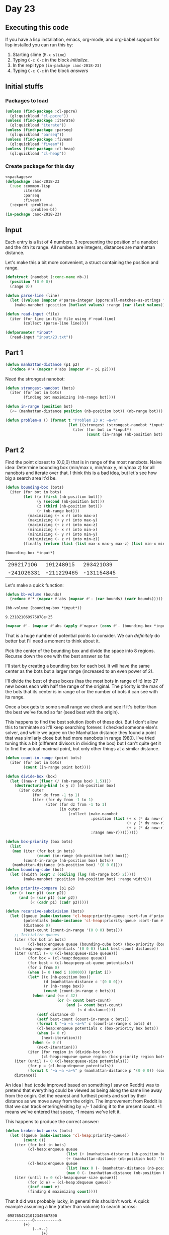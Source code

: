 #+STARTUP: indent contents
#+OPTIONS: num:nil toc:nil
* Day 23
** Executing this code
If you have a lisp installation, emacs, org-mode, and org-babel
support for lisp installed you can run this by:
1. Starting slime (=M-x slime=)
2. Typing =C-c C-c= in the block [[initialize][initialize]].
3. In the repl type =(in-package :aoc-2018-23)=
4. Typing =C-c C-c= in the block [[answers][answers]]
** Initial stuffs
*** Packages to load
#+NAME: packages
#+BEGIN_SRC lisp :results silent
  (unless (find-package :cl-ppcre)
    (ql:quickload "cl-ppcre"))
  (unless (find-package :iterate)
    (ql:quickload "iterate"))
  (unless (find-package :parseq)
    (ql:quickload "parseq"))
  (unless (find-package :fiveam)
    (ql:quickload "fiveam"))
  (unless (find-package :cl-heap)
    (ql:quickload "cl-heap"))
#+END_SRC
*** Create package for this day
#+NAME: initialize
#+BEGIN_SRC lisp :noweb yes :results silent
  <<packages>>
  (defpackage :aoc-2018-23
    (:use :common-lisp
          :iterate
          :parseq
          :fiveam)
    (:export :problem-a
             :problem-b))
  (in-package :aoc-2018-23)
#+END_SRC
** Input
Each entry is a list of 4 numbers. 3 representing the position of a
nanobot and the 4th its range. All numbers are integers, distances are
manhattan distance.

Let's make this a bit more convenient, a struct containing the
position and range.
#+NAME: nanobot
#+BEGIN_SRC lisp :results silent
  (defstruct (nanobot (:conc-name nb-))
    (position '(0 0 0))
    (range 0))
#+END_SRC
#+NAME: parse-line
#+BEGIN_SRC lisp :results silent
  (defun parse-line (line)
    (let ((values (mapcar #'parse-integer (ppcre:all-matches-as-strings "-?\\d+" line))))
      (make-nanobot :position (butlast values) :range (car (last values)))))
#+END_SRC
#+NAME: read-input
#+BEGIN_SRC lisp :results silent
  (defun read-input (file)
    (iter (for line in-file file using #'read-line)
          (collect (parse-line line))))
#+END_SRC
#+NAME: input
#+BEGIN_SRC lisp :noweb yes :results silent
  (defparameter *input*
    (read-input "input/23.txt"))
#+END_SRC
** Part 1
#+NAME: manhattan-distance
#+BEGIN_SRC lisp :results silent
  (defun manhattan-distance (p1 p2)
    (reduce #'+ (mapcar #'abs (mapcar #'- p1 p2))))
#+END_SRC

Need the strongest nanobot:
#+NAME: strongest-nanobot
#+BEGIN_SRC lisp :results silent
  (defun strongest-nanobot (bots)
    (iter (for bot in bots)
          (finding bot maximizing (nb-range bot))))
#+END_SRC

#+NAME: in-range
#+BEGIN_SRC lisp :results silent
  (defun in-range (position bot)
    (<= (manhattan-distance position (nb-position bot)) (nb-range bot)))
#+END_SRC
#+NAME: problem-a
#+BEGIN_SRC lisp :noweb yes :results silent
  (defun problem-a () (format t "Problem 23 A: ~a~%"
                              (let ((strongest (strongest-nanobot *input*)))
                                (iter (for bot in *input*)
                                      (count (in-range (nb-position bot) strongest))))))
#+END_SRC
** Part 2
Find the point closest to (0,0,0) that is in range of the most
nanobots. Naive idea: Determine bounding box (min/max x, min/max y,
min/max z) for all nanobots and iterate over that. I think this is a
bad idea, but let's see how big a search area it'd be.
#+NAME: bounding-box
#+BEGIN_SRC lisp :results silent
  (defun bounding-box (bots)
    (iter (for bot in bots)
          (let ((x (first (nb-position bot)))
                (y (second (nb-position bot)))
                (z (third (nb-position bot)))
                (r (nb-range bot)))
            (maximizing (+ x r) into max-x)
            (maximizing (+ y r) into max-y)
            (maximizing (+ z r) into max-z)
            (minimizing (- x r) into min-x)
            (minimizing (- y r) into min-y)
            (minimizing (- z r) into min-z))
          (finally (return (list (list max-x max-y max-z) (list min-x min-y min-z))))))
#+END_SRC
#+BEGIN_SRC lisp :exports both
  (bounding-box *input*)
#+END_SRC

#+RESULTS:
|  299217106 |  191248915 |  293421039 |
| -241026331 | -211229465 | -131154845 |

Let's make a quick function:
#+BEGIN_SRC lisp :results silent
  (defun bb-volume (bounds)
    (reduce #'* (mapcar #'abs (mapcar #'- (car bounds) (cadr bounds)))))
#+END_SRC

#+BEGIN_SRC lisp :exports both
  (bb-volume (bounding-box *input*))
#+END_SRC

#+RESULTS:
: 9.231821069976878e+25

#+BEGIN_SRC lisp :results both
  (mapcar #'- (mapcar #'abs (apply #'mapcar (cons #'- (bounding-box *input*)))) '(99083094 99083094 99083094))
#+END_SRC

#+RESULTS:
| 441160343 | 303395286 | 325492790 |

That is a huge number of potential points to consider. We can
/definitely/ do better but I'll need a moment to think about it.

Pick the center of the bounding box and divide the space into 8
regions. Recurse down the one with the best answer so far.

I'll start by creating a bounding box for each bot. It will have the
same center as the bots but a larger range (increased to an even power
of 2).

I'll divide the best of these boxes (has the most bots in range of it)
into 27 new boxes each with half the range of the original. The
priority is the max of the bots that its center is in range of or the
number of bots it can see with its range.

Once a box gets to some small range we check and see if it's better than the
best we've found so far (seed best with the origin).

This happens to find the best solution (both of these do). But I don't
allow this to terminate so it'll keep searching forever. I checked
someone else's solver, and while we agree on the Manhattan distance
they found a point that was similarly close but had more nanobots in
range (980). I've tried tuning this a bit (different divisors in
dividing the box) but I can't quite get it to find the actual maximal
point, but only other things at a similar distance.

#+NAME: recursive-subdivision
#+BEGIN_SRC lisp :results silent
  (defun count-in-range (point bots)
    (iter (for bot in bots)
          (count (in-range point bot))))

  (defun divide-box (box)
    (let ((new-r (floor (/ (nb-range box) 1.5))))
      (destructuring-bind (x y z) (nb-position box)
        (iter outer
              (for dx from -1 to 1)
              (iter (for dy from -1 to 1)
                    (iter (for dz from -1 to 1)
                          (in outer
                              (collect (make-nanobot
                                        :position (list (+ x (* dx new-r))
                                                        (+ y (* dy new-r))
                                                        (+ z (* dz new-r)))
                                        :range new-r)))))))))

  (defun box-priority (box bots)
    (list 
     (max (iter (for bot in bots)
                (count (in-range (nb-position bot) box)))
          (count-in-range (nb-position box) bots))
     (manhattan-distance (nb-position box) '(0 0 0))))
  (defun bounding-cube (bot)
    (let ((width (expt 2 (ceiling (log (nb-range bot) 2)))))
          (make-nanobot :position (nb-position bot) :range width)))

  (defun priority-compare (p1 p2)
    (or (> (car p1) (car p2))
        (and (= (car p1) (car p2))
             (< (cadr p1) (cadr p2)))))

  (defun recursive-subdivision (bots)
    (let ((queue (make-instance 'cl-heap:priority-queue :sort-fun #'priority-compare))
          (potentials (make-instance 'cl-heap:priority-queue :sort-fun #'priority-compare))
          (distance 0)
          (best-count (count-in-range '(0 0 0) bots)))
      ;; Initialize queues
      (iter (for bot in bots)
            (cl-heap:enqueue queue (bounding-cube bot) (box-priority (bounding-cube bot) bots)))
      (cl-heap:enqueue potentials '(0 0 0) (list best-count distance))
      (iter (until (= 0 (cl-heap:queue-size queue)))
            (for box = (cl-heap:dequeue queue))
            (for best = (cl-heap:peep-at-queue potentials))
            (for i from 0)
            (when (= 0 (mod i 100000)) (print i))
            (let* ((c (nb-position box))
                   (d (manhattan-distance c '(0 0 0)))
                   (r (nb-range box))
                   (count (count-in-range c bots)))
              (when (and (<= r 32)
                         (or (> count best-count)
                             (and (= count best-count)
                                  (< d distance))))
                (setf distance d)
                (setf best-count (count-in-range c bots))
                (format t "~a ~a ~a~%" c (count-in-range c bots) d)
                (cl-heap:enqueue potentials c (box-priority box bots))
                (when (= 0 r)
                  (next-iteration)))
              (when (= 0 r)
                (next-iteration)))
            (iter (for region in (divide-box box))
                  (cl-heap:enqueue queue region (box-priority region bots))))
      (iter (until (= 0 (cl-heap:queue-size potentials)))
            (for p = (cl-heap:dequeue potentials))
            (format t "~a ~a ~a~%" p (manhattan-distance p '(0 0 0)) (count-in-range p bots)))
      distance))
#+END_SRC

An idea I had (code improved based on something I saw on Reddit) was
to pretend that everything could be viewed as being along the same
line away from the origin. Get the nearest and furthest points and
sort by their distance as we move away from the origin. The
improvement from Reddit is that we can track entering/exiting by +/- 1
adding it to the present count. +1 means we've entered that space, -1
means we've left it.

This happens to produce the correct answer:
#+NAME: broken-but-works
#+BEGIN_SRC lisp :results silent
  (defun broken-but-works (bots)
    (let ((queue (make-instance 'cl-heap:priority-queue))
          (count 0))
      (iter (for bot in bots)
            (cl-heap:enqueue queue
                             (list (+ (manhattan-distance (nb-position bot) '(0 0 0)) (nb-range bot)) -1)
                             (+ (manhattan-distance (nb-position bot) '(0 0 0)) (nb-range bot)))
            (cl-heap:enqueue queue
                             (list (max 0 (- (manhattan-distance (nb-position bot) '(0 0 0)) (nb-range bot))) +1)
                             (max 0 (- (manhattan-distance (nb-position bot) '(0 0 0)) (nb-range bot)))))
      (iter (until (= 0 (cl-heap:queue-size queue)))
            (for (d e) = (cl-heap:dequeue queue))
            (incf count e)
            (finding d maximizing count))))
#+END_SRC

That it did was probably lucky, in general this shouldn't work. A
quick example assuming a line (rather than volume) to search across:

#+BEGIN_EXAMPLE
   0987654321012345667890
  <-----------0----------->
          (+)
              (--+--)
                  (+)
#+END_EXAMPLE

The *actual* maximum is at +5, but using the algorithm above +2 will
be returned because the left side was folded onto the right.

#+NAME: problem-b
#+BEGIN_SRC lisp :noweb yes :results silent
  (defun problem-b () (format t "Problem 23 B: ~a~%" (broken-but-works *input*)))
p#+END_SRC
** Putting it all together
#+NAME: structs
#+BEGIN_SRC lisp :noweb yes :results silent

#+END_SRC
#+NAME: functions
#+BEGIN_SRC lisp :noweb yes :results silent
  <<nanobot>>
  <<parse-line>>
  <<read-input>>
  <<manhattan-distance>>
  <<strongest-nanobot>>
  <<bounding-box>>
  <<broken-but-works>>
  <<in-range>>
#+END_SRC
#+NAME: answers
#+BEGIN_SRC lisp :results output :exports both :noweb yes :tangle 2018.23.lisp
  <<initialize>>
  <<structs>>
  <<functions>>
  <<input>>
  <<problem-a>>
  <<problem-b>>
  (problem-a)
  (problem-b)
#+END_SRC
** Answer
#+RESULTS: answers
: Problem 23 A: 383
: Problem 23 B: 100474026
** Test Cases
#+BEGIN_EXAMPLE
  pos=<10,12,12>, r=2
  pos=<12,14,12>, r=2
  pos=<16,12,12>, r=4
  pos=<14,14,14>, r=6
  pos=<50,50,50>, r=200
  pos=<10,10,10>, r=5
#+END_EXAMPLE
#+NAME: test-cases
#+BEGIN_SRC lisp :results output :exports both
  (def-suite aoc.2018.23)
  (in-suite aoc.2018.23)
  (defparameter *test-bots* (mapcar #'parse-line '("pos=<10,12,12>, r=2"
                                                   "pos=<12,14,12>, r=2"
                                                   "pos=<16,12,12>, r=4"
                                                   "pos=<14,14,14>, r=6"
                                                   "pos=<50,50,50>, r=200"
                                                   "pos=<10,10,10>, r=5")))
  (defparameter *test-bots-02* (mapcar #'parse-line '("pos=<1,1,1>, r=1"
                                                      "pos=<1000,1000,1000>, r=9999"
                                                      "pos=<101,100,100>, r=1"
                                                      "pos=<100,101,100>, r=1"
                                                      "pos=<100,100,101>, r=1")))
  (defparameter *test-bots-03* (mapcar #'parse-line '("pos=<1,1,1>, r=1"
                                                      "pos=<1000,1000,1000>, r=7"
                                                      "pos=<101,100,109>, r=1"
                                                      "pos=<100,101,103>, r=1"
                                                      "pos=<100,100,101>, r=1")))
  (run! 'aoc.2018.23)
#+END_SRC
** Test Results
#+RESULTS: test-cases
: 
: Running test suite AOC.2018.23
:  Didn't run anything...huh?
** Thoughts
